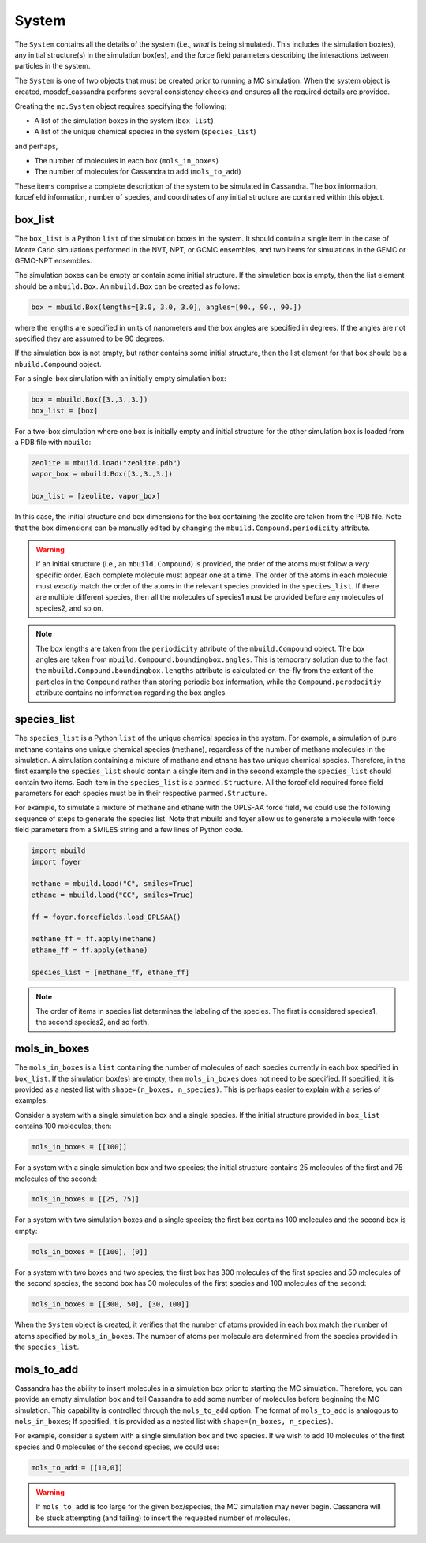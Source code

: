 
System
======

The ``System`` contains all the details of the system (i.e.,
*what* is being simulated). This includes the simulation box(es), any initial
structure(s) in the simulation box(es), and the force field parameters
describing the interactions between particles in the system.

The ``System`` is one of two objects that must be created prior to running
a MC simulation. When the system object is created, mosdef_cassandra performs
several consistency checks and ensures all the required details are
provided.

Creating the ``mc.System`` object requires specifying the following:

* A list of the simulation boxes in the system (``box_list``)
* A list of the unique chemical species in the system (``species_list``)

and perhaps,

* The number of molecules in each box (``mols_in_boxes``)
* The number of molecules for Cassandra to add (``mols_to_add``)

These items comprise a complete description of the system to be simulated in
Cassandra. The box information, forcefield information, number of species,
and coordinates of any initial structure are contained within this object.

box_list
~~~~~~~~

The ``box_list`` is a Python ``list`` of the simulation boxes in the system.
It should contain a single item in the case of Monte Carlo simulations
performed in the NVT, NPT, or GCMC ensembles, and two items for simulations in
the GEMC or GEMC-NPT ensembles.

The simulation boxes can be empty or contain some initial structure. If the
simulation box is empty, then the list element should be a ``mbuild.Box``.
An ``mbuild.Box`` can be created as follows:

.. code-block:: python

  box = mbuild.Box(lengths=[3.0, 3.0, 3.0], angles=[90., 90., 90.])


where the lengths are specified in units of nanometers and the box angles
are specified in degrees. If the angles are not specified they are assumed to
be 90 degrees.

If the simulation box is not empty, but rather contains some initial structure,
then the list element for that box should be a ``mbuild.Compound`` object.

For a single-box simulation with an initially empty simulation box:

.. code-block:: Python

  box = mbuild.Box([3.,3.,3.])
  box_list = [box]

For a two-box simulation where one box is initially empty and initial
structure for the other simulation box is loaded from a PDB file
with ``mbuild``:

.. code-block:: Python

  zeolite = mbuild.load("zeolite.pdb")
  vapor_box = mbuild.Box([3.,3.,3.])

  box_list = [zeolite, vapor_box]

In this case, the initial structure and box dimensions for the box
containing the zeolite are taken from the PDB file. Note that
the box dimensions can be manually edited by changing the
``mbuild.Compound.periodicity`` attribute.

.. warning::

  If an initial structure (i.e., an ``mbuild.Compound``) is provided, the
  order of the atoms must follow a *very* specific order. Each complete
  molecule must appear one at a time. The order of the atoms in each molecule
  must *exactly* match the order of the atoms in the relevant species provided
  in the ``species_list``. If there are multiple different species, then all
  the molecules of species1 must be provided before any molecules of species2,
  and so on.

.. note::

  The box lengths are taken from the ``periodicity`` attribute of the
  ``mbuild.Compound`` object. The box angles are taken from
  ``mbuild.Compound.boundingbox.angles``. This is temporary solution due to the
  fact the ``mbuild.Compound.boundingbox.lengths`` attribute is calculated
  on-the-fly from the extent of the particles in the ``Compound`` rather than
  storing periodic box information, while the ``Compound.perodocitiy`` attribute
  contains no information regarding the box angles.

species_list
~~~~~~~~~~~~

The ``species_list`` is a Python ``list`` of the unique chemical species in the
system. For example, a simulation of pure methane contains one unique chemical
species (methane), regardless of the number of methane molecules in the
simulation. A simulation containing a mixture of methane and ethane has two
unique chemical species. Therefore, in the first example the
``species_list`` should contain a single item and in the second example the
``species_list`` should contain two items. Each item in the ``species_list`` is
a ``parmed.Structure``. All the forcefield required force field
parameters for each species must be in their respective
``parmed.Structure``.

For example, to simulate a mixture of methane and ethane with the
OPLS-AA force field, we could use the following sequence of steps to generate
the species list. Note that mbuild and foyer allow us to generate a
molecule with force field parameters from a SMILES string and a few lines
of Python code.

.. code-block:: python

  import mbuild
  import foyer

  methane = mbuild.load("C", smiles=True)
  ethane = mbuild.load("CC", smiles=True)

  ff = foyer.forcefields.load_OPLSAA()

  methane_ff = ff.apply(methane)
  ethane_ff = ff.apply(ethane)

  species_list = [methane_ff, ethane_ff]

.. note::

  The order of items in species list determines the labeling of
  the species. The first is considered species1, the second species2, and
  so forth.

mols_in_boxes
~~~~~~~~~~~~~

The ``mols_in_boxes`` is a ``list`` containing the number of molecules of each
species currently in each box specified in ``box_list``. If the simulation
box(es) are empty, then ``mols_in_boxes`` does not need to be specified. If
specified, it is provided as a nested list with ``shape=(n_boxes, n_species)``.
This is perhaps easier to explain with a series of examples.

Consider a system with a single simulation box and a single
species. If the initial structure provided in ``box_list`` contains
100 molecules, then:

.. code-block:: Python

  mols_in_boxes = [[100]]

For a system with a single simulation box and two species; the initial
structure contains 25 molecules of the first and 75 molecules of the second:

.. code-block:: Python

  mols_in_boxes = [[25, 75]]

For a system with two simulation boxes and a single species; the first box
contains 100 molecules and the second box is empty:

.. code-block:: Python

  mols_in_boxes = [[100], [0]]

For a system with two boxes and two species; the first box has 300 molecules of
the first species and 50 molecules of the second species, the second box
has 30 molecules of the first species and 100 molecules of the second:

.. code-block:: Python

  mols_in_boxes = [[300, 50], [30, 100]]

When the ``System`` object is created, it verifies that the number of atoms
provided in each box match the number of atoms specified by ``mols_in_boxes``.
The number of atoms per molecule are determined from the species provided
in the ``species_list``.

mols_to_add
~~~~~~~~~~~~~
Cassandra has the ability to insert molecules in a simulation box prior to
starting the MC simulation. Therefore, you can provide an empty simulation
box and tell Cassandra to add some number of molecules before beginning the
MC simulation. This capability is controlled through the ``mols_to_add`` option.
The format of ``mols_to_add`` is analogous to ``mols_in_boxes``; If
specified, it is provided as a nested list with ``shape=(n_boxes, n_species)``.


For example, consider a system with a single simulation box and two species.
If we wish to add 10 molecules of the first species and 0 molecules
of the second species, we could use:

.. code-block:: Python

  mols_to_add = [[10,0]]

.. warning::
  If ``mols_to_add`` is too large for the given box/species, the MC simulation
  may never begin. Cassandra will be stuck attempting (and failing) to insert
  the requested number of molecules.
